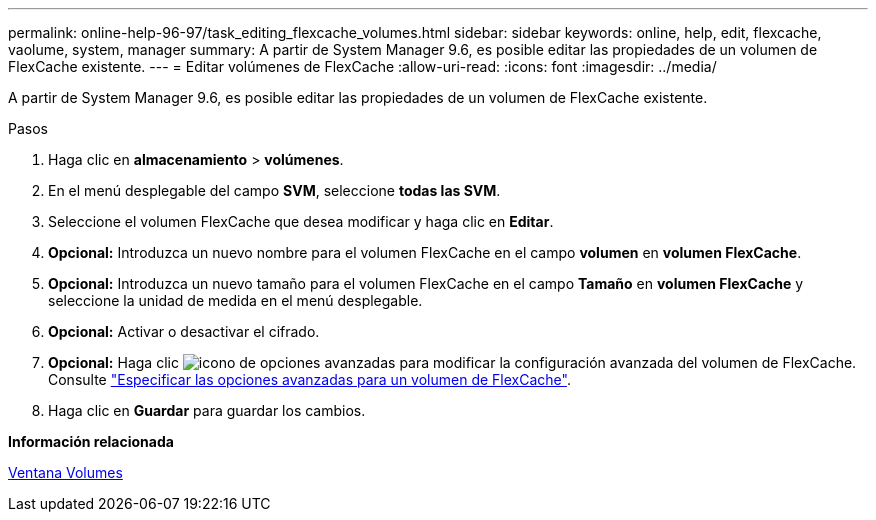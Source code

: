 ---
permalink: online-help-96-97/task_editing_flexcache_volumes.html 
sidebar: sidebar 
keywords: online, help, edit, flexcache, vaolume, system, manager 
summary: A partir de System Manager 9.6, es posible editar las propiedades de un volumen de FlexCache existente. 
---
= Editar volúmenes de FlexCache
:allow-uri-read: 
:icons: font
:imagesdir: ../media/


[role="lead"]
A partir de System Manager 9.6, es posible editar las propiedades de un volumen de FlexCache existente.

.Pasos
. Haga clic en *almacenamiento* > *volúmenes*.
. En el menú desplegable del campo *SVM*, seleccione *todas las SVM*.
. Seleccione el volumen FlexCache que desea modificar y haga clic en *Editar*.
. *Opcional:* Introduzca un nuevo nombre para el volumen FlexCache en el campo *volumen* en *volumen FlexCache*.
. *Opcional:* Introduzca un nuevo tamaño para el volumen FlexCache en el campo *Tamaño* en *volumen FlexCache* y seleccione la unidad de medida en el menú desplegable.
. *Opcional:* Activar o desactivar el cifrado.
. *Opcional:* Haga clic image:../media/advanced_options.gif["icono de opciones avanzadas"] para modificar la configuración avanzada del volumen de FlexCache. Consulte link:task_specifying_advanced_options_for_flexcache_volume.html["Especificar las opciones avanzadas para un volumen de FlexCache"].
. Haga clic en *Guardar* para guardar los cambios.


*Información relacionada*

xref:reference_volumes_window.adoc[Ventana Volumes]

